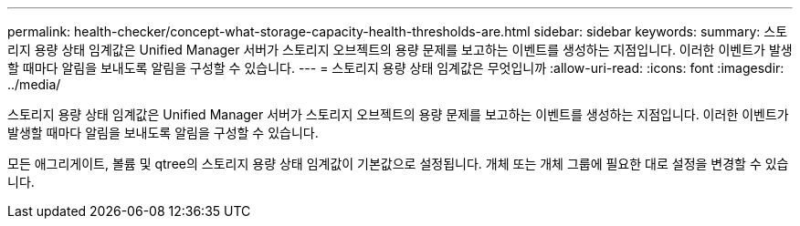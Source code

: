 ---
permalink: health-checker/concept-what-storage-capacity-health-thresholds-are.html 
sidebar: sidebar 
keywords:  
summary: 스토리지 용량 상태 임계값은 Unified Manager 서버가 스토리지 오브젝트의 용량 문제를 보고하는 이벤트를 생성하는 지점입니다. 이러한 이벤트가 발생할 때마다 알림을 보내도록 알림을 구성할 수 있습니다. 
---
= 스토리지 용량 상태 임계값은 무엇입니까
:allow-uri-read: 
:icons: font
:imagesdir: ../media/


[role="lead"]
스토리지 용량 상태 임계값은 Unified Manager 서버가 스토리지 오브젝트의 용량 문제를 보고하는 이벤트를 생성하는 지점입니다. 이러한 이벤트가 발생할 때마다 알림을 보내도록 알림을 구성할 수 있습니다.

모든 애그리게이트, 볼륨 및 qtree의 스토리지 용량 상태 임계값이 기본값으로 설정됩니다. 개체 또는 개체 그룹에 필요한 대로 설정을 변경할 수 있습니다.
